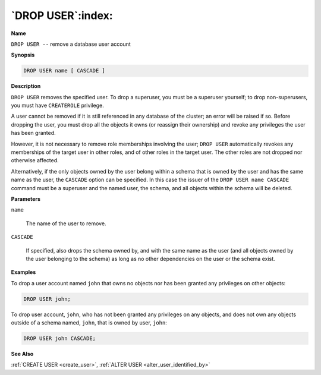 .. _drop_user:

******************
`DROP USER`:index:
******************

**Name**

``DROP USER --`` remove a database user account

**Synopsis**

.. code-block:: text

    DROP USER name [ CASCADE ]

**Description**

``DROP USER`` removes the specified user. To drop a superuser, you must be a
superuser yourself; to drop non-superusers, you must have ``CREATEROLE``
privilege.

A user cannot be removed if it is still referenced in any database of
the cluster; an error will be raised if so. Before dropping the user,
you must drop all the objects it owns (or reassign their ownership) and
revoke any privileges the user has been granted.

However, it is not necessary to remove role memberships involving the
user; ``DROP USER`` automatically revokes any memberships of the target user
in other roles, and of other roles in the target user. The other roles
are not dropped nor otherwise affected.

Alternatively, if the only objects owned by the user belong within a
schema that is owned by the user and has the same name as the user, the
``CASCADE`` option can be specified. In this case the issuer of the ``DROP
USER name CASCADE`` command must be a superuser and the named user, the
schema, and all objects within the schema will be deleted.

**Parameters**

``name``

    The name of the user to remove.

``CASCADE``

    If specified, also drops the schema owned by, and with the same name as
    the user (and all objects owned by the user belonging to the schema) as
    long as no other dependencies on the user or the schema exist.

**Examples**

To drop a user account named ``john`` that owns no objects nor has been granted any
privileges on other objects:

.. code-block:: text

    DROP USER john;

To drop user account, ``john``, who has not been granted any privileges on
any objects, and does not own any objects outside of a schema named,
``john``, that is owned by user, ``john``:

.. code-block:: text

    DROP USER john CASCADE;

**See Also**

:ref:`CREATE USER <create_user>`, :ref:`ALTER USER <alter_user_identified_by>`

